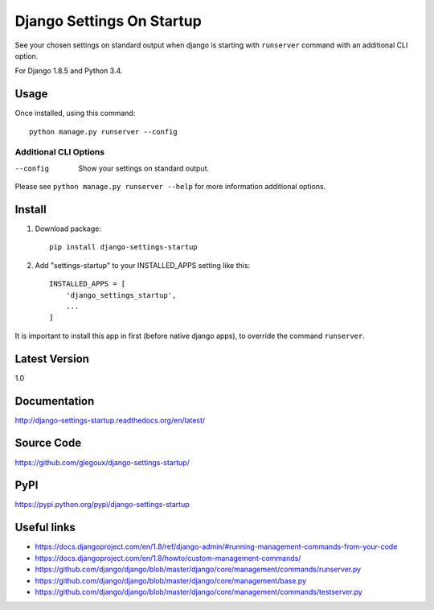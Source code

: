 Django Settings On Startup
==========================

See your chosen settings on standard output when django is starting with ``runserver`` command with   
an additional CLI option.


For Django 1.8.5 and Python 3.4.

Usage
-----

Once installed, using this command::

    python manage.py runserver --config


Additional CLI Options
~~~~~~~~~~~~~~~~~~~~~~

--config
  Show your settings on standard output.

Please see ``python manage.py runserver --help`` for more information additional options.

Install
-------

1. Download package::

    pip install django-settings-startup

2. Add "settings-startup" to your INSTALLED_APPS setting like this::

    INSTALLED_APPS = [
        'django_settings_startup',
        ...
    ]

It is important to install this app in first (before native django apps), to override the command ``runserver``.

Latest Version
---------------

1.0

Documentation
-------------

http://django-settings-startup.readthedocs.org/en/latest/

Source Code
-----------

https://github.com/glegoux/django-settings-startup/

PyPI
----

https://pypi.python.org/pypi/django-settings-startup

Useful links
------------

* https://docs.djangoproject.com/en/1.8/ref/django-admin/#running-management-commands-from-your-code
* https://docs.djangoproject.com/en/1.8/howto/custom-management-commands/
* https://github.com/django/django/blob/master/django/core/management/commands/runserver.py
* https://github.com/django/django/blob/master/django/core/management/base.py
* https://github.com/django/django/blob/master/django/core/management/commands/testserver.py

